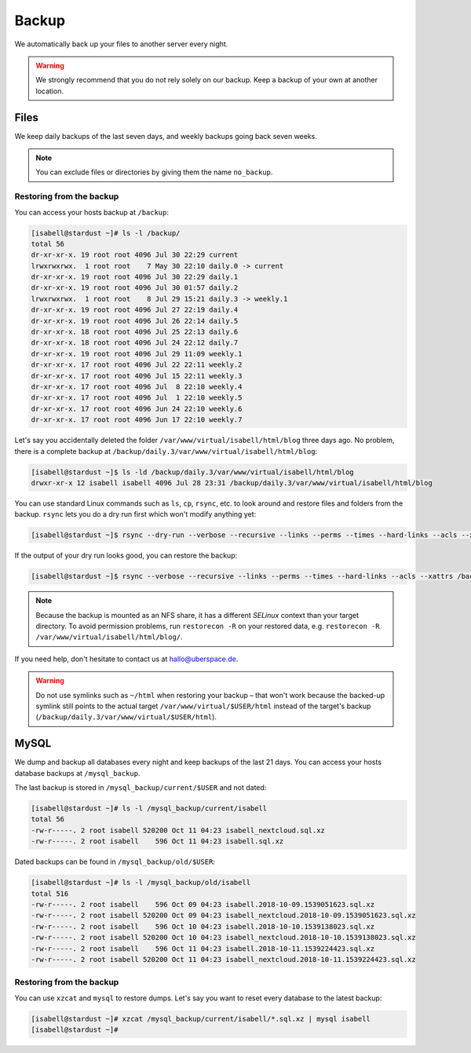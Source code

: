 .. _backup:

######
Backup
######

We automatically back up your files to another server every night.

.. warning:: We strongly recommend that you do not rely solely on our backup. Keep a backup of your own at another location.

Files
=====

We keep daily backups of the last seven days, and weekly backups going back seven weeks.

.. note:: You can exclude files or directories by giving them the name ``no_backup``.

Restoring from the backup
-------------------------

You can access your hosts backup at ``/backup``:

.. code-block:: console

  [isabell@stardust ~]# ls -l /backup/
  total 56
  dr-xr-xr-x. 19 root root 4096 Jul 30 22:29 current
  lrwxrwxrwx.  1 root root    7 May 30 22:10 daily.0 -> current
  dr-xr-xr-x. 19 root root 4096 Jul 30 22:29 daily.1
  dr-xr-xr-x. 19 root root 4096 Jul 30 01:57 daily.2
  lrwxrwxrwx.  1 root root    8 Jul 29 15:21 daily.3 -> weekly.1
  dr-xr-xr-x. 19 root root 4096 Jul 27 22:19 daily.4
  dr-xr-xr-x. 19 root root 4096 Jul 26 22:14 daily.5
  dr-xr-xr-x. 18 root root 4096 Jul 25 22:13 daily.6
  dr-xr-xr-x. 18 root root 4096 Jul 24 22:12 daily.7
  dr-xr-xr-x. 19 root root 4096 Jul 29 11:09 weekly.1
  dr-xr-xr-x. 17 root root 4096 Jul 22 22:11 weekly.2
  dr-xr-xr-x. 17 root root 4096 Jul 15 22:11 weekly.3
  dr-xr-xr-x. 17 root root 4096 Jul  8 22:10 weekly.4
  dr-xr-xr-x. 17 root root 4096 Jul  1 22:10 weekly.5
  dr-xr-xr-x. 17 root root 4096 Jun 24 22:10 weekly.6
  dr-xr-xr-x. 17 root root 4096 Jun 17 22:10 weekly.7

Let's say you accidentally deleted the folder ``/var/www/virtual/isabell/html/blog`` three days ago. No problem, there is a complete backup at ``/backup/daily.3/var/www/virtual/isabell/html/blog``:

.. code-block:: console

  [isabell@stardust ~]$ ls -ld /backup/daily.3/var/www/virtual/isabell/html/blog
  drwxr-xr-x 12 isabell isabell 4096 Jul 28 23:31 /backup/daily.3/var/www/virtual/isabell/html/blog


You can use standard Linux commands such as ``ls``, ``cp``, ``rsync``, etc. to look around and restore files and folders from the backup. ``rsync`` lets you do a dry run first which won't modify anything yet:

.. code-block:: console

  [isabell@stardust ~]$ rsync --dry-run --verbose --recursive --links --perms --times --hard-links --acls --xattrs /backup/daily.3/var/www/virtual/isabell/html/blog/ /var/www/virtual/isabell/html/blog/

If the output of your dry run looks good, you can restore the backup:

.. code-block:: console

  [isabell@stardust ~]$ rsync --verbose --recursive --links --perms --times --hard-links --acls --xattrs /backup/daily.3/var/www/virtual/isabell/html/blog/ /var/www/virtual/isabell/html/blog/

.. note:: Because the backup is mounted as an NFS share, it has a different `SELinux` context than your target directory. To avoid permission problems, run ``restorecon -R`` on your restored data, e.g. ``restorecon -R /var/www/virtual/isabell/html/blog/``.

If you need help, don't hesitate to contact us at hallo@uberspace.de.

.. warning:: Do not use symlinks such as ``~/html`` when restoring your backup – that won't work because the backed-up symlink still points to the actual target ``/var/www/virtual/$USER/html`` instead of the target's backup (``/backup/daily.3/var/www/virtual/$USER/html``).

MySQL
=====

.. _mysql_backup:

We dump and backup all databases every night and keep backups of the last 21 days. You can access your hosts database backups at ``/mysql_backup``.

The last backup is stored in ``/mysql_backup/current/$USER`` and not dated:

.. code-block:: console

  [isabell@stardust ~]# ls -l /mysql_backup/current/isabell
  total 56
  -rw-r-----. 2 root isabell 520200 Oct 11 04:23 isabell_nextcloud.sql.xz
  -rw-r-----. 2 root isabell    596 Oct 11 04:23 isabell.sql.xz

Dated backups can be found in ``/mysql_backup/old/$USER``:

.. code-block:: console

  [isabell@stardust ~]# ls -l /mysql_backup/old/isabell
  total 516
  -rw-r-----. 2 root isabell    596 Oct 09 04:23 isabell.2018-10-09.1539051623.sql.xz
  -rw-r-----. 2 root isabell 520200 Oct 09 04:23 isabell_nextcloud.2018-10-09.1539051623.sql.xz
  -rw-r-----. 2 root isabell    596 Oct 10 04:23 isabell.2018-10-10.1539138023.sql.xz
  -rw-r-----. 2 root isabell 520200 Oct 10 04:23 isabell_nextcloud.2018-10-10.1539138023.sql.xz
  -rw-r-----. 2 root isabell    596 Oct 11 04:23 isabell.2018-10-11.1539224423.sql.xz
  -rw-r-----. 2 root isabell 520200 Oct 11 04:23 isabell_nextcloud.2018-10-11.1539224423.sql.xz

Restoring from the backup
-------------------------

You can use ``xzcat`` and ``mysql`` to restore dumps. Let's say you want to reset every database to the latest backup:

.. code-block:: console

  [isabell@stardust ~]# xzcat /mysql_backup/current/isabell/*.sql.xz | mysql isabell
  [isabell@stardust ~]#
